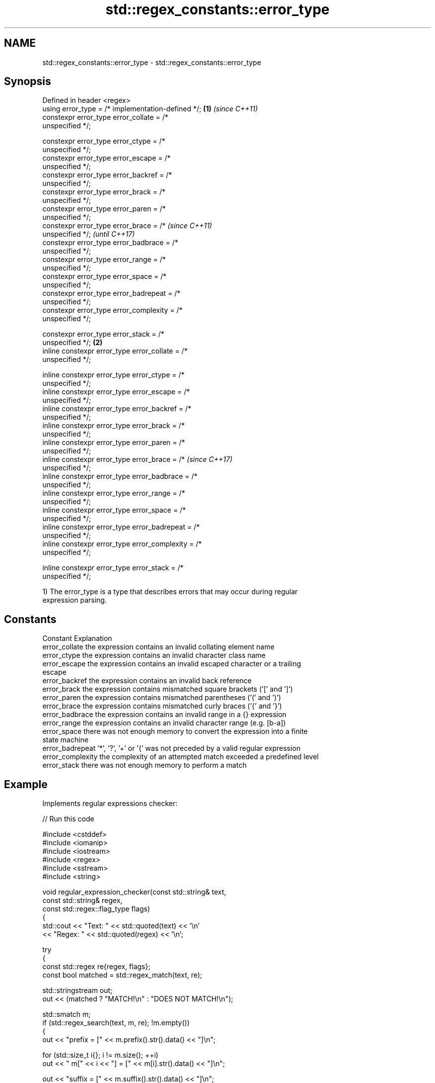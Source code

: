 .TH std::regex_constants::error_type 3 "2024.06.10" "http://cppreference.com" "C++ Standard Libary"
.SH NAME
std::regex_constants::error_type \- std::regex_constants::error_type

.SH Synopsis
   Defined in header <regex>
   using error_type = /* implementation-defined */;     \fB(1)\fP \fI(since C++11)\fP
   constexpr error_type error_collate =    /*
   unspecified */;

   constexpr error_type error_ctype =      /*
   unspecified */;
   constexpr error_type error_escape =     /*
   unspecified */;
   constexpr error_type error_backref =    /*
   unspecified */;
   constexpr error_type error_brack =      /*
   unspecified */;
   constexpr error_type error_paren =      /*
   unspecified */;
   constexpr error_type error_brace =      /*                             \fI(since C++11)\fP
   unspecified */;                                                        \fI(until C++17)\fP
   constexpr error_type error_badbrace =   /*
   unspecified */;
   constexpr error_type error_range =      /*
   unspecified */;
   constexpr error_type error_space =      /*
   unspecified */;
   constexpr error_type error_badrepeat =  /*
   unspecified */;
   constexpr error_type error_complexity = /*
   unspecified */;

   constexpr error_type error_stack =      /*
   unspecified */;                                      \fB(2)\fP
   inline constexpr error_type error_collate =    /*
   unspecified */;

   inline constexpr error_type error_ctype =      /*
   unspecified */;
   inline constexpr error_type error_escape =     /*
   unspecified */;
   inline constexpr error_type error_backref =    /*
   unspecified */;
   inline constexpr error_type error_brack =      /*
   unspecified */;
   inline constexpr error_type error_paren =      /*
   unspecified */;
   inline constexpr error_type error_brace =      /*                      \fI(since C++17)\fP
   unspecified */;
   inline constexpr error_type error_badbrace =   /*
   unspecified */;
   inline constexpr error_type error_range =      /*
   unspecified */;
   inline constexpr error_type error_space =      /*
   unspecified */;
   inline constexpr error_type error_badrepeat =  /*
   unspecified */;
   inline constexpr error_type error_complexity = /*
   unspecified */;

   inline constexpr error_type error_stack =      /*
   unspecified */;

   1) The error_type is a type that describes errors that may occur during regular
   expression parsing.

.SH Constants

   Constant         Explanation
   error_collate    the expression contains an invalid collating element name
   error_ctype      the expression contains an invalid character class name
   error_escape     the expression contains an invalid escaped character or a trailing
                    escape
   error_backref    the expression contains an invalid back reference
   error_brack      the expression contains mismatched square brackets ('[' and ']')
   error_paren      the expression contains mismatched parentheses ('(' and ')')
   error_brace      the expression contains mismatched curly braces ('{' and '}')
   error_badbrace   the expression contains an invalid range in a {} expression
   error_range      the expression contains an invalid character range (e.g. [b-a])
   error_space      there was not enough memory to convert the expression into a finite
                    state machine
   error_badrepeat  '*', '?', '+' or '{' was not preceded by a valid regular expression
   error_complexity the complexity of an attempted match exceeded a predefined level
   error_stack      there was not enough memory to perform a match

.SH Example

   Implements regular expressions checker:


// Run this code

 #include <cstddef>
 #include <iomanip>
 #include <iostream>
 #include <regex>
 #include <sstream>
 #include <string>

 void regular_expression_checker(const std::string& text,
                                 const std::string& regex,
                                 const std::regex::flag_type flags)
 {
     std::cout << "Text: " << std::quoted(text) << '\\n'
               << "Regex: " << std::quoted(regex) << '\\n';

     try
     {
         const std::regex re{regex, flags};
         const bool matched = std::regex_match(text, re);

         std::stringstream out;
         out << (matched ? "MATCH!\\n" : "DOES NOT MATCH!\\n");

         std::smatch m;
         if (std::regex_search(text, m, re); !m.empty())
         {
             out << "prefix = [" << m.prefix().str().data() << "]\\n";

             for (std::size_t i{}; i != m.size(); ++i)
                 out << "  m[" << i << "] = [" << m[i].str().data() << "]\\n";

             out << "suffix = [" << m.suffix().str().data() << "]\\n";
         }
         std::cout << out.str() << '\\n';
     }
     catch (std::regex_error& e)
     {
         std::cout << "Error: " << e.what() << ".\\n\\n";
     }
 }

 int main()
 {
     constexpr std::regex::flag_type your_flags
         = std::regex::flag_type{0}
     // Choose one of the supported grammars:
         | std::regex::ECMAScript
     //  | std::regex::basic
     //  | std::regex::extended
     //  | std::regex::awk
     //  | std::regex::grep
     //  | std::regex::egrep
     // Choose any of the next options:
     //  | std::regex::icase
     //  | std::regex::nosubs
     //  | std::regex::optimize
     //  | std::regex::collate
     //  | std::regex::multiline
         ;

     const std::string your_text = "Hello regular expressions.";
     const std::string your_regex = R"(([a-zA-Z]+) ([a-z]+) ([a-z]+)\\.)";
     regular_expression_checker(your_text, your_regex, your_flags);

     regular_expression_checker("Invalid!", R"(((.)(.))", your_flags);
     regular_expression_checker("Invalid!", R"([.)", your_flags);
     regular_expression_checker("Invalid!", R"([.]{})", your_flags);
     regular_expression_checker("Invalid!", R"([1-0])", your_flags);
 }

.SH Possible output:

 Text: "Hello regular expressions."
 Regex: "([a-zA-Z]+) ([a-z]+) ([a-z]+)\\\\."
 MATCH!
 prefix = []
   m[0] = [Hello regular expressions.]
   m[1] = [Hello]
   m[2] = [regular]
   m[3] = [expressions]
 suffix = []

 Text: "Invalid!"
 Regex: "((.)(.)"
 Error: Mismatched '(' and ')' in regular expression.

 Text: "Invalid!"
 Regex: "[."
 Error: Unexpected character within '[...]' in regular expression.

 Text: "Invalid!"
 Regex: "[.]{}"
 Error: Invalid range in '{}' in regular expression.

 Text: "Invalid!"
 Regex: "[1-0]"
 Error: Invalid range in bracket expression..

   Defect reports

   The following behavior-changing defect reports were applied retroactively to
   previously published C++ standards.

      DR    Applied to       Behavior as published              Correct behavior
   LWG 2053 C++11      the constants were declared static removed the static specifier

.SH See also

   regex_error reports errors generated by the regular expressions library
   \fI(C++11)\fP     \fI(class)\fP
